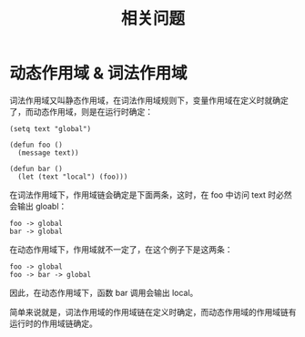 #+TITLE:      相关问题

* 目录                                                    :TOC_4_gh:noexport:
- [[#动态作用域--词法作用域][动态作用域 & 词法作用域]]

* 动态作用域 & 词法作用域
  词法作用域又叫静态作用域，在词法作用域规则下，变量作用域在定义时就确定了，而动态作用域，则是在运行时确定：
  #+begin_src elisp
    (setq text "global")

    (defun foo ()
      (message text))

    (defun bar ()
      (let (text "local") (foo)))
  #+end_src

  在词法作用域下，作用域链会确定是下面两条，这时，在 foo 中访问 text 时必然会输出 gloabl：
  #+begin_example
    foo -> global
    bar -> global
  #+end_example

  在动态作用域下，作用域就不一定了，在这个例子下是这两条：
  #+begin_example
    foo -> global
    foo -> bar -> global
  #+end_example

  因此，在动态作用域下，函数 bar 调用会输出 local。

  简单来说就是，词法作用域的作用域链在定义时确定，而动态作用域的作用域链有运行时的作用域链确定。

